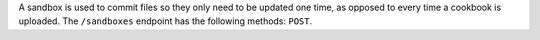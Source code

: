 .. The contents of this file may be included in multiple topics (using the includes directive).
.. The contents of this file should be modified in a way that preserves its ability to appear in multiple topics.

A sandbox is used to commit files so they only need to be updated one time, as opposed to every time a cookbook is uploaded. The ``/sandboxes`` endpoint has the following methods: ``POST``.
